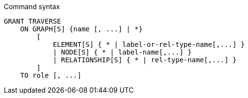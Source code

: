 .Command syntax
[source, cypher]
-----
GRANT TRAVERSE
    ON GRAPH[S] {name [, ...] | *}
        [
            ELEMENT[S] { * | label-or-rel-type-name[,...] }
            | NODE[S] { * | label-name[,...] }
            | RELATIONSHIP[S] { * | rel-type-name[,...] }
        ]
    TO role [, ...]
-----
